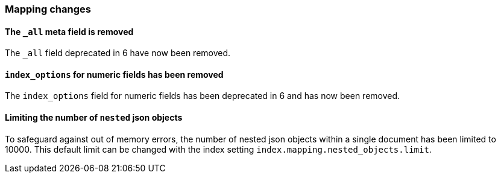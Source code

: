 [[breaking_70_mappings_changes]]
=== Mapping changes

==== The `_all` meta field is removed

The `_all` field deprecated in 6 have now been removed.

==== `index_options` for numeric fields has been removed

The `index_options` field for numeric  fields has been deprecated in 6 and has now been removed.

==== Limiting the number of `nested` json objects

To safeguard against out of memory errors, the number of nested json objects within a single
document has been limited to 10000. This default limit can be changed with the index setting
`index.mapping.nested_objects.limit`.